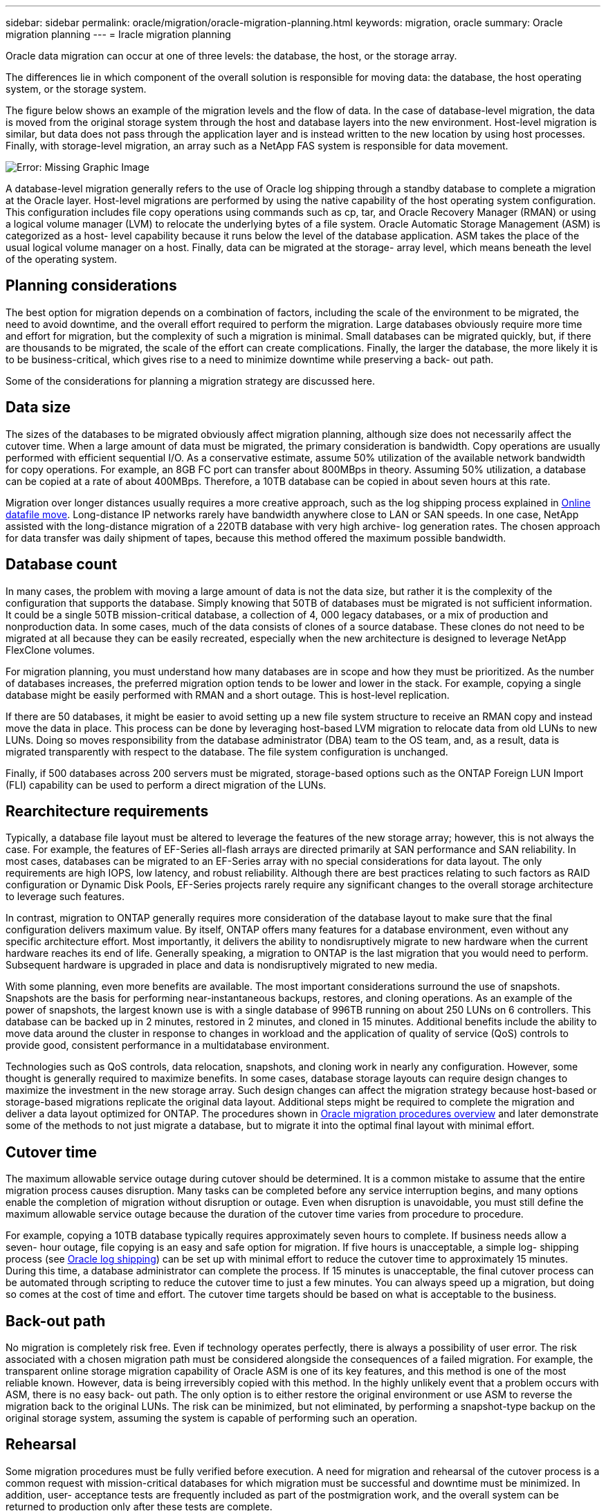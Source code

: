 ---
sidebar: sidebar
permalink: oracle/migration/oracle-migration-planning.html
keywords: migration, oracle
summary: Oracle migration planning
---
= Iracle migration planning

:hardbreaks:
:nofooter:
:icons: font
:linkattrs:
:imagesdir: ../../media/

[.lead]
Oracle data migration can occur at one of three levels: the database, the host, or the storage array.

The differences lie in which component of the overall solution is responsible for moving data: the database, the host operating system, or the storage system.

The figure below shows an example of the migration levels and the flow of data. In the case of database-level migration, the data is moved from the original storage system through the host and database layers into the new environment. Host-level migration is similar, but data does not pass through the application layer and is instead written to the new location by using host processes. Finally, with storage-level migration, an array such as a NetApp FAS system is responsible for data movement.

image:levels.png[Error: Missing Graphic Image]

A database-level migration generally refers to the use of Oracle log shipping through a standby database to complete a migration at the Oracle layer. Host-level migrations are performed by using the native capability of the host operating system configuration. This configuration includes file copy operations using commands such as cp, tar, and Oracle Recovery Manager (RMAN) or using a logical volume manager (LVM) to relocate the underlying bytes of a file system. Oracle Automatic Storage Management (ASM) is categorized as a host- level capability because it runs below the level of the database application. ASM takes the place of the usual logical volume manager on a host. Finally, data can be migrated at the storage- array level, which means beneath the level of the operating system.

== Planning considerations
The best option for migration depends on a combination of factors, including the scale of the environment to be migrated, the need to avoid downtime, and the overall effort required to perform the migration. Large databases obviously require more time and effort for migration, but the complexity of such a migration is minimal. Small databases can be migrated quickly, but, if there are thousands to be migrated, the scale of the effort can create complications. Finally, the larger the database, the more likely it is to be business-critical, which gives rise to a need to minimize downtime while preserving a back- out path.

Some of the considerations for planning a migration strategy are discussed here.

== Data size
The sizes of the databases to be migrated obviously affect migration planning, although size does not necessarily affect the cutover time. When a large amount of data must be migrated, the primary consideration is bandwidth. Copy operations are usually performed with efficient sequential I/O. As a conservative estimate, assume 50% utilization of the available network bandwidth for copy operations. For example, an 8GB FC port can transfer about 800MBps in theory. Assuming 50% utilization, a database can be copied at a rate of about 400MBps. Therefore, a 10TB database can be copied in about seven hours at this rate.

Migration over longer distances usually requires a more creative approach, such as the log shipping process explained in link:oracle-datafile-move[Online datafile move]. Long-distance IP networks rarely have bandwidth anywhere close to LAN or SAN speeds. In one case, NetApp assisted with the long-distance migration of a 220TB database with very high archive- log generation rates. The chosen approach for data transfer was daily shipment of tapes, because this method offered the maximum possible bandwidth.

== Database count
In many cases, the problem with moving a large amount of data is not the data size, but rather it is the complexity of the configuration that supports the database. Simply knowing that 50TB of databases must be migrated is not sufficient information. It could be a single 50TB mission-critical database, a collection of 4, 000 legacy databases, or a mix of production and nonproduction data. In some cases, much of the data consists of clones of a source database. These clones do not need to be migrated at all because they can be easily recreated, especially when the new architecture is designed to leverage NetApp FlexClone volumes.

For migration planning, you must understand how many databases are in scope and how they must be prioritized. As the number of databases increases, the preferred migration option tends to be lower and lower in the stack. For example, copying a single database might be easily performed with RMAN and a short outage. This is host-level replication.

If there are 50 databases, it might be easier to avoid setting up a new file system structure to receive an RMAN copy and instead move the data in place. This process can be done by leveraging host-based LVM migration to relocate data from old LUNs to new LUNs. Doing so moves responsibility from the database administrator (DBA) team to the OS team, and, as a result, data is migrated transparently with respect to the database. The file system configuration is unchanged.

Finally, if 500 databases across 200 servers must be migrated, storage-based options such as the ONTAP Foreign LUN Import (FLI) capability can be used to perform a direct migration of the LUNs.

== Rearchitecture requirements
Typically, a database file layout must be altered to leverage the features of the new storage array; however, this is not always the case. For example, the features of EF-Series all-flash arrays are directed primarily at SAN performance and SAN reliability. In most cases, databases can be migrated to an EF-Series array with no special considerations for data layout. The only requirements are high IOPS, low latency, and robust reliability. Although there are best practices relating to such factors as RAID configuration or Dynamic Disk Pools, EF-Series projects rarely require any significant changes to the overall storage architecture to leverage such features.

In contrast, migration to ONTAP generally requires more consideration of the database layout to make sure that the final configuration delivers maximum value. By itself, ONTAP offers many features for a database environment, even without any specific architecture effort. Most importantly, it delivers the ability to nondisruptively migrate to new hardware when the current hardware reaches its end of life. Generally speaking, a migration to ONTAP is the last migration that you would need to perform. Subsequent hardware is upgraded in place and data is nondisruptively migrated to new media.

With some planning, even more benefits are available. The most important considerations surround the use of snapshots. Snapshots are the basis for performing near-instantaneous backups, restores, and cloning operations. As an example of the power of snapshots, the largest known use is with a single database of 996TB running on about 250 LUNs on 6 controllers. This database can be backed up in 2 minutes, restored in 2 minutes, and cloned in 15 minutes. Additional benefits include the ability to move data around the cluster in response to changes in workload and the application of quality of service (QoS) controls to provide good, consistent performance in a multidatabase environment.

Technologies such as QoS controls, data relocation, snapshots, and cloning work in nearly any configuration. However, some thought is generally required to maximize benefits. In some cases, database storage layouts can require design changes to maximize the investment in the new storage array. Such design changes can affect the migration strategy because host-based or storage-based migrations replicate the original data layout. Additional steps might be required to complete the migration and deliver a data layout optimized for ONTAP. The procedures shown in link:oracle-migration-procedures-overview.html[Oracle migration procedures overview] and later demonstrate some of the methods to not just migrate a database, but to migrate it into the optimal final layout with minimal effort.

== Cutover time
The maximum allowable service outage during cutover should be determined. It is a common mistake to assume that the entire migration process causes disruption. Many tasks can be completed before any service interruption begins, and many options enable the completion of migration without disruption or outage. Even when disruption is unavoidable, you must still define the maximum allowable service outage because the duration of the cutover time varies from procedure to procedure.

For example, copying a 10TB database typically requires approximately seven hours to complete. If business needs allow a seven- hour outage, file copying is an easy and safe option for migration. If five hours is unacceptable, a simple log- shipping process (see link:oracle-log-shipping[Oracle log shipping]) can be set up with minimal effort to reduce the cutover time to approximately 15 minutes. During this time, a database administrator can complete the process. If 15 minutes is unacceptable, the final cutover process can be automated through scripting to reduce the cutover time to just a few minutes. You can always speed up a migration, but doing so comes at the cost of time and effort. The cutover time targets should be based on what is acceptable to the business.

== Back-out path
No migration is completely risk free. Even if technology operates perfectly, there is always a possibility of user error. The risk associated with a chosen migration path must be considered alongside the consequences of a failed migration. For example, the transparent online storage migration capability of Oracle ASM is one of its key features, and this method is one of the most reliable known. However, data is being irreversibly copied with this method. In the highly unlikely event that a problem occurs with ASM, there is no easy back- out path. The only option is to either restore the original environment or use ASM to reverse the migration back to the original LUNs. The risk can be minimized, but not eliminated, by performing a snapshot-type backup on the original storage system, assuming the system is capable of performing such an operation.

== Rehearsal
Some migration procedures must be fully verified before execution. A need for migration and rehearsal of the cutover process is a common request with mission-critical databases for which migration must be successful and downtime must be minimized. In addition, user- acceptance tests are frequently included as part of the postmigration work, and the overall system can be returned to production only after these tests are complete.

If there is a need for rehearsal, several ONTAP capabilities can make the process much easier. In particular, snapshots can reset a test environment and quickly create multiple space-efficient copies of a database environment.
